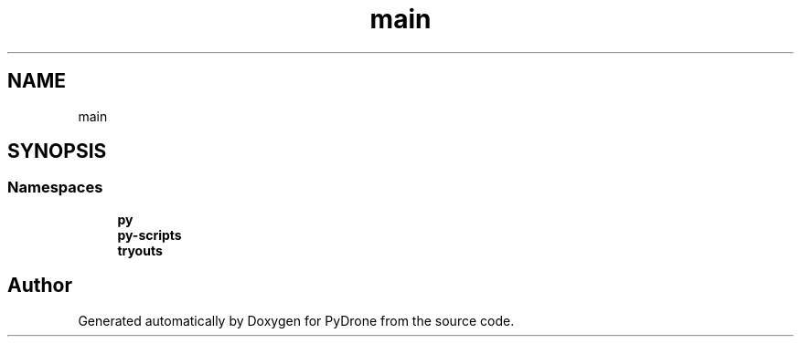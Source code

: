 .TH "main" 3 "Tue Oct 22 2019" "Version 1.0" "PyDrone" \" -*- nroff -*-
.ad l
.nh
.SH NAME
main
.SH SYNOPSIS
.br
.PP
.SS "Namespaces"

.in +1c
.ti -1c
.RI " \fBpy\fP"
.br
.ti -1c
.RI " \fBpy\-scripts\fP"
.br
.ti -1c
.RI " \fBtryouts\fP"
.br
.in -1c
.SH "Author"
.PP 
Generated automatically by Doxygen for PyDrone from the source code\&.
